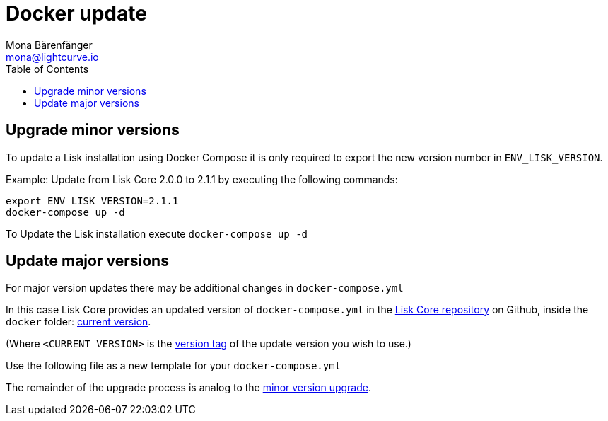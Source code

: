= Docker update
Mona Bärenfänger <mona@lightcurve.io>
:description: The Lisk Core Docker update page describes how to upgrade Lisk Core to the latest version with Docker.
:toc:
:page-next: /lisk-core/3.0.0/monitoring.html
:page-previous: /lisk-core/3.0.0/management/docker.html
:page-next-title: Monitoring
:page-previous-title: Docker commands

:url_core_repository: https://github.com/LiskHQ/lisk-core
:url_current_version: https://github.com/LiskHQ/lisk-core/tree/development/docker
:url_version_tag: https://github.com/LiskHQ/lisk-core/tags

[[minor-version]]
== Upgrade minor versions

To update a Lisk installation using Docker Compose it is only required to export the new version number in `ENV_LISK_VERSION`.

Example: Update from Lisk Core 2.0.0 to 2.1.1 by executing the following commands:

[source,bash]
----
export ENV_LISK_VERSION=2.1.1
docker-compose up -d
----

To Update the Lisk installation execute `docker-compose up -d`

== Update major versions

For major version updates there may be additional changes in `docker-compose.yml`

In this case Lisk Core provides an updated version of `docker-compose.yml` in the {url_core_repository}[Lisk Core repository] on Github, inside the `docker` folder: {url_current_version}[current version].

(Where `<CURRENT_VERSION>` is the {url_version_tag}[version tag] of the update version you wish to use.)

Use the following file as a new template for your `docker-compose.yml`

The remainder of the upgrade process is analog to the <<minor-version,minor version upgrade>>.

